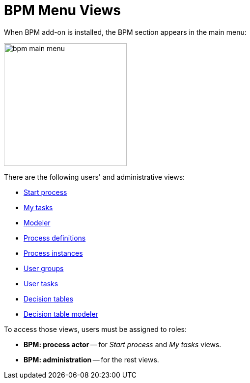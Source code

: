 = BPM Menu Views

When BPM add-on is installed, the BPM section appears in the main menu:

image::bpm-menu-views/bpm-main menu.png[,250]

There are the following users' and administrative views:

* xref:menu-views/start-process-view.adoc[Start process]
//todo: report cosmetics -- Start Process -> Start process
* xref:menu-views/my-tasks.adoc[My tasks]
* xref:menu-views/modeler-web.adoc[Modeler]
* xref:menu-views/process-definitions.adoc[Process definitions]
* xref:menu-views/process-instances.adoc[Process instances]
* xref:menu-views/user-groups.adoc[User groups]
* xref:menu-views/user-tasks.adoc[User tasks]
* xref:menu-views/decision-tables.adoc[Decision tables]
* xref:menu-views/decision-table-modeler.adoc[Decision table modeler]


To access those views, users must be assigned to roles:

* *BPM: process actor* -- for _Start process_ and _My tasks_ views.
* *BPM: administration* -- for the rest views.
